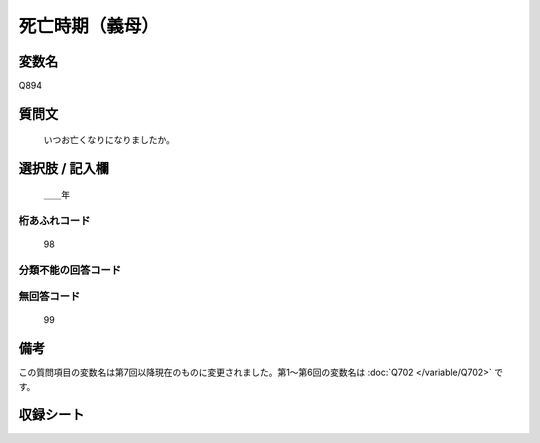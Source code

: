.. title:: Q894
.. rst-cllass:: item
====================================================================================================
死亡時期（義母）
====================================================================================================

.. rst-class:: varname
変数名
==================

Q894

.. rst-class:: question
質問文
==================


   いつお亡くなりになりましたか。



.. rst-class:: answer
選択肢 / 記入欄
======================

  ＿＿年



.. rst-class:: overflow
桁あふれコード
-------------------------------
  98


.. rst-class:: not_available
分類不能の回答コード
-------------------------------------



.. rst-class:: not_available
無回答コード
-------------------------------------
  99


.. rst-class:: bikou
備考
==================

この質問項目の変数名は第7回以降現在のものに変更されました。第1～第6回の変数名は :doc:`Q702 </variable/Q702>` です。

.. rst-class:: include_sheet
収録シート
=======================================
.. hlist::
   :columns: 3


   * p7_5

   * p8_5

   * p9_5

   * p10_5

   * p11ab_5

   * p11c_5

   * p12_5

   * p13_5

   * p14_5

   * p15_5

   * p16abc_5

   * p16d_5

   * p17_5

   * p18_5

   * p19_5

   * p20_5

   * p21abcd_5

   * p21e_5

   * p22_5

   * p23_5

   * p24_5

   * p25_5

   * p26_5




.. index:: Q894
